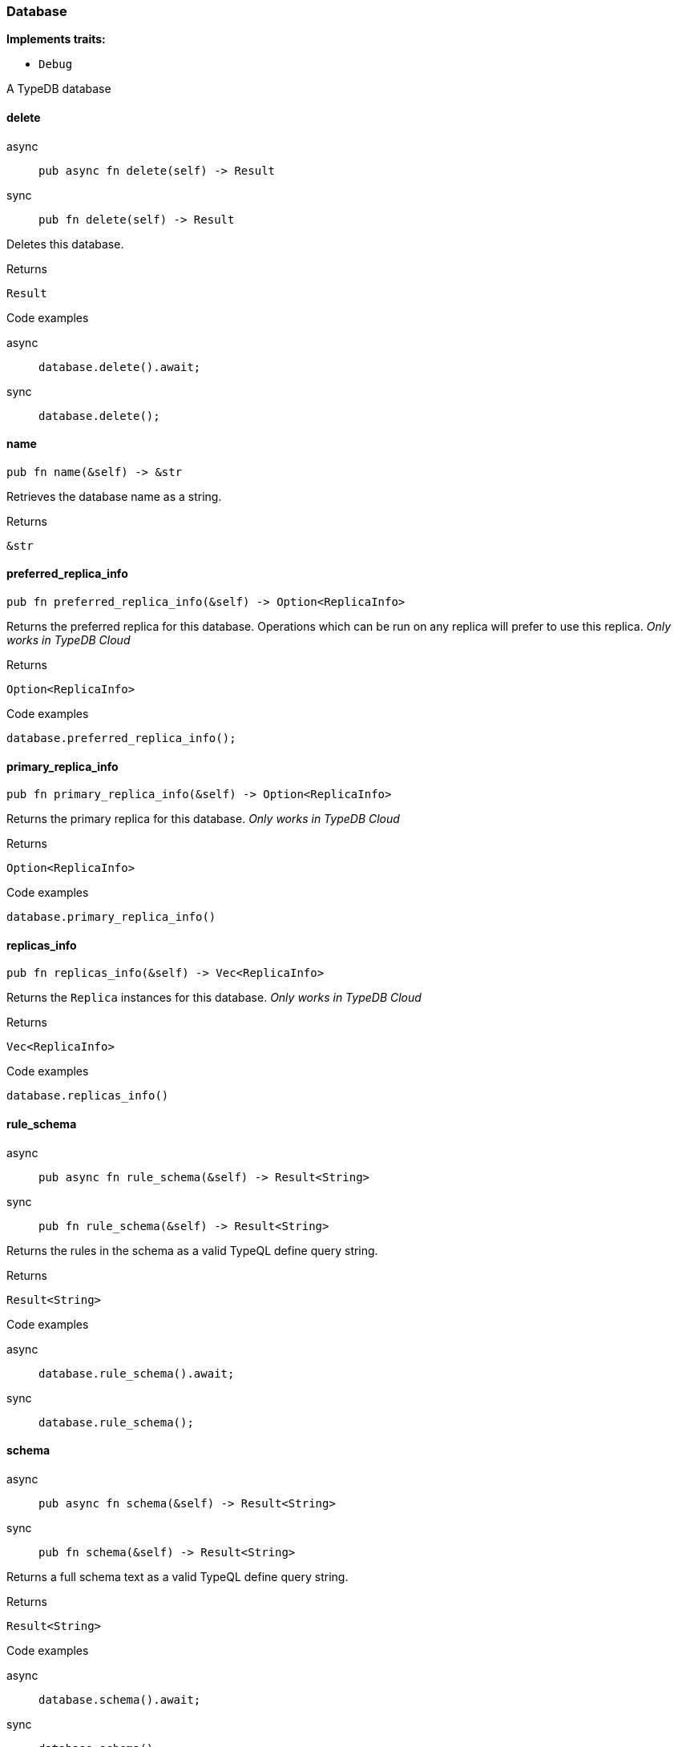 [#_struct_Database]
=== Database

*Implements traits:*

* `Debug`

A TypeDB database

// tag::methods[]
[#_struct_Database_delete_]
==== delete

[tabs]
====
async::
+
--
[source,rust]
----
pub async fn delete(self) -> Result
----

--

sync::
+
--
[source,rust]
----
pub fn delete(self) -> Result
----

--
====

Deletes this database.

[caption=""]
.Returns
[source,rust]
----
Result
----

[caption=""]
.Code examples
[tabs]
====
async::
+
--
[source,rust]
----
database.delete().await;
----

--

sync::
+
--
[source,rust]
----
database.delete();
----

--
====

[#_struct_Database_name_]
==== name

[source,rust]
----
pub fn name(&self) -> &str
----

Retrieves the database name as a string.

[caption=""]
.Returns
[source,rust]
----
&str
----

[#_struct_Database_preferred_replica_info_]
==== preferred_replica_info

[source,rust]
----
pub fn preferred_replica_info(&self) -> Option<ReplicaInfo>
----

Returns the preferred replica for this database. Operations which can be run on any replica will prefer to use this replica. _Only works in TypeDB Cloud_

[caption=""]
.Returns
[source,rust]
----
Option<ReplicaInfo>
----

[caption=""]
.Code examples
[source,rust]
----
database.preferred_replica_info();
----

[#_struct_Database_primary_replica_info_]
==== primary_replica_info

[source,rust]
----
pub fn primary_replica_info(&self) -> Option<ReplicaInfo>
----

Returns the primary replica for this database. _Only works in TypeDB Cloud_

[caption=""]
.Returns
[source,rust]
----
Option<ReplicaInfo>
----

[caption=""]
.Code examples
[source,rust]
----
database.primary_replica_info()
----

[#_struct_Database_replicas_info_]
==== replicas_info

[source,rust]
----
pub fn replicas_info(&self) -> Vec<ReplicaInfo>
----

Returns the ``Replica`` instances for this database. _Only works in TypeDB Cloud_

[caption=""]
.Returns
[source,rust]
----
Vec<ReplicaInfo>
----

[caption=""]
.Code examples
[source,rust]
----
database.replicas_info()
----

[#_struct_Database_rule_schema_]
==== rule_schema

[tabs]
====
async::
+
--
[source,rust]
----
pub async fn rule_schema(&self) -> Result<String>
----

--

sync::
+
--
[source,rust]
----
pub fn rule_schema(&self) -> Result<String>
----

--
====

Returns the rules in the schema as a valid TypeQL define query string.

[caption=""]
.Returns
[source,rust]
----
Result<String>
----

[caption=""]
.Code examples
[tabs]
====
async::
+
--
[source,rust]
----
database.rule_schema().await;
----

--

sync::
+
--
[source,rust]
----
database.rule_schema();
----

--
====

[#_struct_Database_schema_]
==== schema

[tabs]
====
async::
+
--
[source,rust]
----
pub async fn schema(&self) -> Result<String>
----

--

sync::
+
--
[source,rust]
----
pub fn schema(&self) -> Result<String>
----

--
====

Returns a full schema text as a valid TypeQL define query string.

[caption=""]
.Returns
[source,rust]
----
Result<String>
----

[caption=""]
.Code examples
[tabs]
====
async::
+
--
[source,rust]
----
database.schema().await;
----

--

sync::
+
--
[source,rust]
----
database.schema();
----

--
====

[#_struct_Database_type_schema_]
==== type_schema

[tabs]
====
async::
+
--
[source,rust]
----
pub async fn type_schema(&self) -> Result<String>
----

--

sync::
+
--
[source,rust]
----
pub fn type_schema(&self) -> Result<String>
----

--
====

Returns the types in the schema as a valid TypeQL define query string.

[caption=""]
.Returns
[source,rust]
----
Result<String>
----

[caption=""]
.Code examples
[tabs]
====
async::
+
--
[source,rust]
----
database.type_schema().await;
----

--

sync::
+
--
[source,rust]
----
database.type_schema();
----

--
====

// end::methods[]

